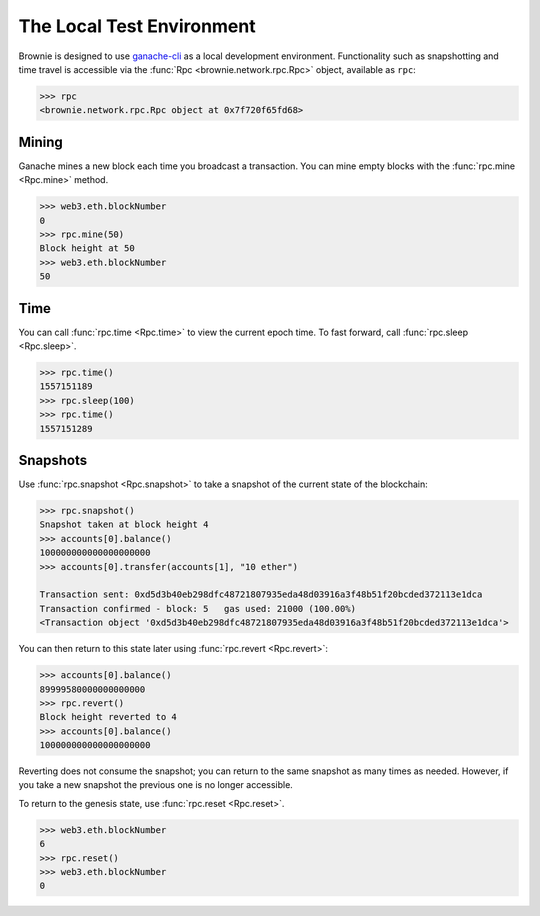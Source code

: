 .. _core-rpc:

==========================
The Local Test Environment
==========================

Brownie is designed to use `ganache-cli <https://github.com/trufflesuite/ganache-cli>`__ as a local development environment. Functionality such as snapshotting and time travel is accessible via the :func:`Rpc <brownie.network.rpc.Rpc>` object, available as ``rpc``:

.. code-block:: python

    >>> rpc
    <brownie.network.rpc.Rpc object at 0x7f720f65fd68>

Mining
------

Ganache mines a new block each time you broadcast a transaction. You can mine empty blocks with the :func:`rpc.mine <Rpc.mine>` method.

.. code-block:: python

    >>> web3.eth.blockNumber
    0
    >>> rpc.mine(50)
    Block height at 50
    >>> web3.eth.blockNumber
    50

Time
----

You can call :func:`rpc.time <Rpc.time>` to view the current epoch time. To fast forward, call :func:`rpc.sleep <Rpc.sleep>`.

.. code-block:: python

    >>> rpc.time()
    1557151189
    >>> rpc.sleep(100)
    >>> rpc.time()
    1557151289

Snapshots
---------

Use :func:`rpc.snapshot <Rpc.snapshot>` to take a snapshot of the current state of the blockchain:

.. code-block:: python

    >>> rpc.snapshot()
    Snapshot taken at block height 4
    >>> accounts[0].balance()
    100000000000000000000
    >>> accounts[0].transfer(accounts[1], "10 ether")

    Transaction sent: 0xd5d3b40eb298dfc48721807935eda48d03916a3f48b51f20bcded372113e1dca
    Transaction confirmed - block: 5   gas used: 21000 (100.00%)
    <Transaction object '0xd5d3b40eb298dfc48721807935eda48d03916a3f48b51f20bcded372113e1dca'>

You can then return to this state later using :func:`rpc.revert <Rpc.revert>`:

.. code-block:: python

    >>> accounts[0].balance()
    89999580000000000000
    >>> rpc.revert()
    Block height reverted to 4
    >>> accounts[0].balance()
    100000000000000000000

Reverting does not consume the snapshot; you can return to the same snapshot as many times as needed. However, if you take a new snapshot the previous one is no longer accessible.

To return to the genesis state, use :func:`rpc.reset <Rpc.reset>`.

.. code-block:: python

    >>> web3.eth.blockNumber
    6
    >>> rpc.reset()
    >>> web3.eth.blockNumber
    0
